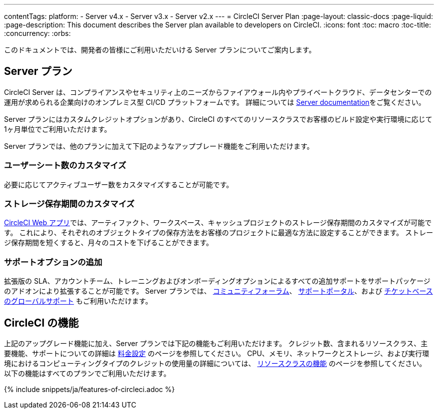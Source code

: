 ---

contentTags:
  platform:
  - Server v4.x
  - Server v3.x
  - Server v2.x
---
= CircleCI Server Plan
:page-layout: classic-docs
:page-liquid:
:page-description: This document describes the Server plan available to developers on CircleCI.
:icons: font
:toc: macro
:toc-title:
:concurrency:
:orbs:

このドキュメントでは、開発者の皆様にご利用いただいける Server プランについてご案内します。

[#server-plan]
== Server  プラン

CircleCI Server は、コンプライアンスやセキュリティ上のニーズからファイアウォール内やプライベートクラウド、データセンターでの運用が求められる企業向けのオンプレミス型 CI/CD プラットフォームです。 詳細については <<server-3-overview#,Server documentation>>をご覧ください。

Server プランにはカスタムクレジットオプションがあり、CircleCI のすべてのリソースクラスでお客様のビルド設定や実行環境に応じて1ヶ月単位でご利用いただけます。

Server プランでは、他のプランに加えて下記のようなアップブレード機能をご利用いただけます。

[#custom-user-seat-count]
=== ユーザーシート数のカスタマイズ

必要に応じてアクティブユーザー数をカスタマイズすることが可能です。

[#custom-storage-retention]
=== ストレージ保存期間のカスタマイズ

https://app.circleci.com/[CircleCI Web アプリ]では、アーティファクト、ワークスペース、キャッシュプロジェクトのストレージ保存期間のカスタマイズが可能です。 これにより、それぞれのオブジェクトタイプの保存方法をお客様のプロジェクトに最適な方法に設定することができます。 ストレージ保存期間を短くすると、月々のコストを下げることができます。

[#additional-support-options]
=== サポートオプションの追加

拡張版の SLA、アカウントチーム、トレーニングおよびオンボーディングオプションによるすべての追加サポートをサポートパッケージのアドオンにより拡張することが可能です。 Server プランでは、 https://discuss.circleci.com/[コミュニティフォーラム]、 https://support.circleci.com/hc/ja[サポートポータル]、および 
 https://support.circleci.com/hc/ja/requests/new[チケットベースのグローバルサポート] もご利用いただけます。

[#circleci-features]
== CircleCI の機能

上記のアップグレード機能に加え、Server プランでは下記の機能もご利用いただけます。 クレジット数、含まれるリソースクラス、主要機能、サポートについての詳細は https://circleci.com/ja/pricing/[料金設定] のページを参照してください。 CPU、メモリ、ネットワークとストレージ、および実行環境におけるコンピューティングタイプのクレジットの使用量の詳細については、 https://circleci.com/ja/product/features/resource-classes/[リソースクラスの機能] のページを参照してください。 以下の機能はすべてのプランでご利用いただけます。

{% include snippets/ja/features-of-circleci.adoc %}